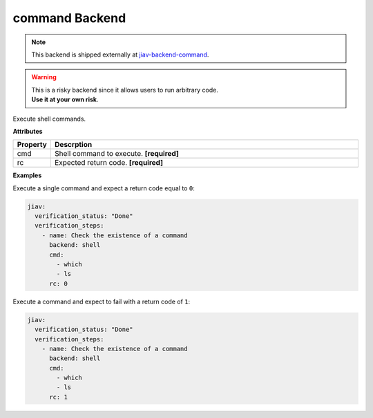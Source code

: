 #################
 command Backend
#################

.. note::

   This backend is shipped externally at `jiav-backend-command
   <https://github.com/vkhitrin/jiav-backend-command>`_.

.. warning::

   |  This is a risky backend since it allows users to run arbitrary
      code.
   |  **Use it at your own risk**.

Execute shell commands.

**Attributes**

.. list-table::
   :widths: 10 90
   :header-rows: 1

   -  -  Property
      -  Descrption
   -  -  cmd
      -  Shell command to execute. **[required]**
   -  -  rc
      -  Expected return code. **[required]**

**Examples**

Execute a single command and expect a return code equal to ``0``:

.. code:: yaml

   jiav:
     verification_status: "Done"
     verification_steps:
       - name: Check the existence of a command
         backend: shell
         cmd:
           - which
           - ls
         rc: 0

Execute a command and expect to fail with a return code of ``1``:

.. code:: yaml

   jiav:
     verification_status: "Done"
     verification_steps:
       - name: Check the existence of a command
         backend: shell
         cmd:
           - which
           - ls
         rc: 1
